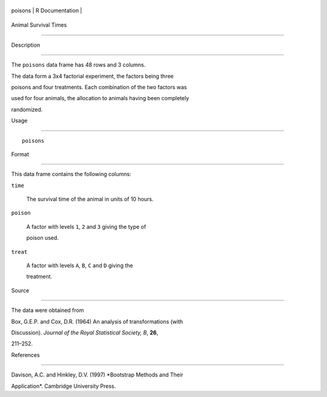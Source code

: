 +-----------+-------------------+
| poisons   | R Documentation   |
+-----------+-------------------+

Animal Survival Times
---------------------

Description
~~~~~~~~~~~

The ``poisons`` data frame has 48 rows and 3 columns.

The data form a 3x4 factorial experiment, the factors being three
poisons and four treatments. Each combination of the two factors was
used for four animals, the allocation to animals having been completely
randomized.

Usage
~~~~~

::

    poisons

Format
~~~~~~

This data frame contains the following columns:

``time``
    The survival time of the animal in units of 10 hours.

``poison``
    A factor with levels ``1``, ``2`` and ``3`` giving the type of
    poison used.

``treat``
    A factor with levels ``A``, ``B``, ``C`` and ``D`` giving the
    treatment.

Source
~~~~~~

The data were obtained from

Box, G.E.P. and Cox, D.R. (1964) An analysis of transformations (with
Discussion). *Journal of the Royal Statistical Society, B*, **26**,
211–252.

References
~~~~~~~~~~

Davison, A.C. and Hinkley, D.V. (1997) *Bootstrap Methods and Their
Application*. Cambridge University Press.
